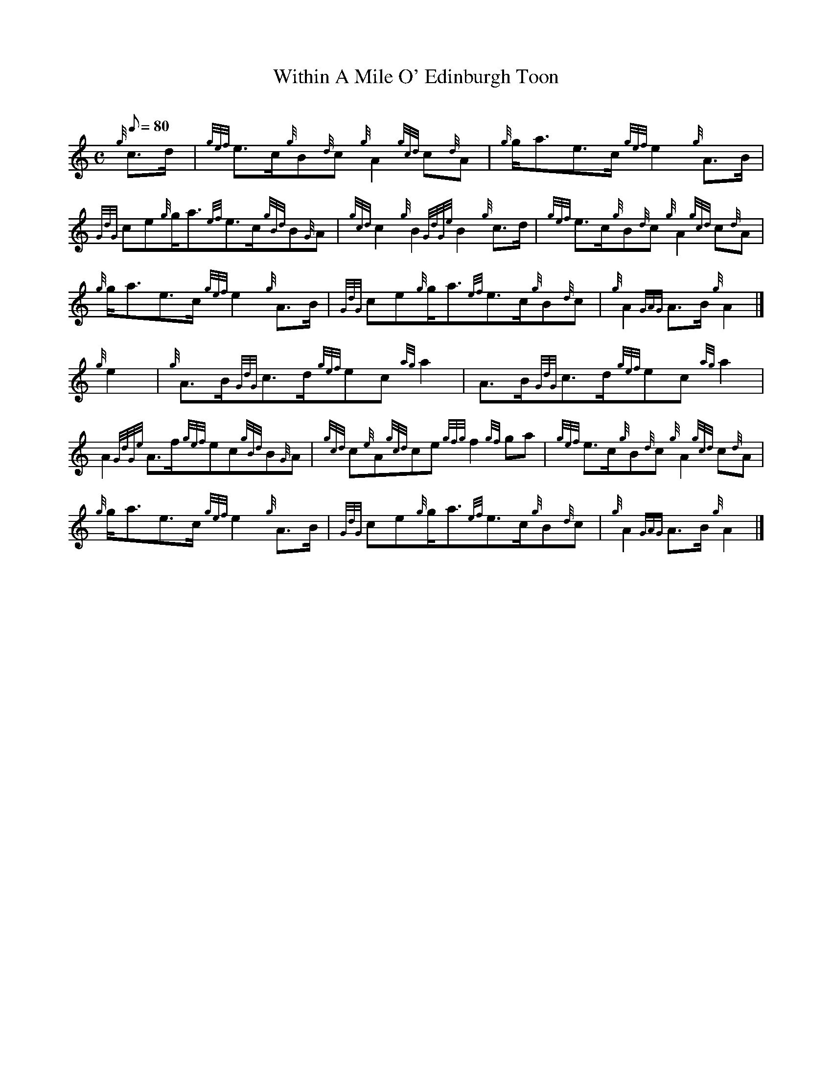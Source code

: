 X:1
T:Within A Mile O' Edinburgh Toon
M:C
L:1/8
Q:80
C:
S:March
K:HP
{g}c3/2d/2[ | \
{gef}e3/2c/2{g}B{d}c{g}A2{gcd}c{d}A | \
{g}g/2a3/2e3/2c/2{gef}e2{g}A3/2B/2 |
{GdG}ce{g}g/2a3/2{ef}e3/2c/2{gBd}B{G}A | \
{gcd}c2{g}B2{GdGe}B2{g}c3/2d/2 | \
{gef}e3/2c/2{g}B{d}c{g}A2{gcd}c{d}A |
{g}g/2a3/2e3/2c/2{gef}e2{g}A3/2B/2 | \
{GdG}ce{g}g/2a3/2{ef}e3/2c/2{g}B{d}c | \
{g}A2{GAG}A3/2B/2{g}A2|]
{g}e2[ | \
{g}A3/2B/2{GdG}c3/2d/2{gef}ec{ag}a2 | \
A3/2B/2{GdG}c3/2d/2{gef}ec{ag}a2 |
A2{GdGe}A3/2f/2{gef}ec{gBd}B{G}A | \
{gcd}c{e}A{gcd}ce{gfg}f2{gf}ga | \
{gef}e3/2c/2{g}B{d}c{g}A2{gcd}c{d}A |
{g}g/2a3/2e3/2c/2{gef}e2{g}A3/2B/2 | \
{GdG}ce{g}g/2a3/2{ef}e3/2c/2{g}B{d}c | \
{g}A2{GAG}A3/2B/2{g}A2|]
